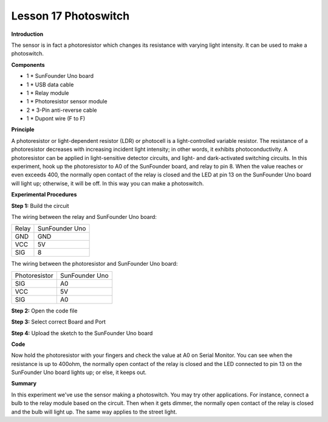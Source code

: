 Lesson 17 Photoswitch
======================

**Introduction**

.. image:: media/image17.png
  :width: 250

The sensor is in fact a photoresistor which changes its resistance with
varying light intensity. It can be used to make a photoswitch.

**Components**

- 1 \* SunFounder Uno board

- 1 \* USB data cable

- 1 \* Relay module

- 1 \* Photoresistor sensor module

- 2 \* 3-Pin anti-reverse cable

- 1 \* Dupont wire (F to F)

**Principle**

A photoresistor or light-dependent resistor (LDR) or photocell is a
light-controlled variable resistor. The resistance of a photoresistor
decreases with increasing incident light intensity; in other words, it
exhibits photoconductivity. A photoresistor can be applied in
light-sensitive detector circuits, and light- and dark-activated
switching circuits. In this experiment, hook up the photoresistor to A0
of the SunFounder board, and relay to pin 8. When the value reaches or
even exceeds 400, the normally open contact of the relay is closed and
the LED at pin 13 on the SunFounder Uno board will light up; otherwise,
it will be off. In this way you can make a photoswitch.

.. image:: media/image118.png
  :width: 400

**Experimental Procedures**

**Step 1:** Build the circuit

The wiring between the relay and SunFounder Uno board:

+-----------------------------------+-----------------------------------+
| Relay                             | SunFounder Uno                    |
+-----------------------------------+-----------------------------------+
| GND                               | GND                               |
+-----------------------------------+-----------------------------------+
| VCC                               | 5V                                |
+-----------------------------------+-----------------------------------+
| SIG                               | 8                                 |
+-----------------------------------+-----------------------------------+

The wiring between the photoresistor and SunFounder Uno board:

+-----------------------------------+-----------------------------------+
| Photoresistor                     | SunFounder Uno                    |
+-----------------------------------+-----------------------------------+
| SIG                               | A0                                |
+-----------------------------------+-----------------------------------+
| VCC                               | 5V                                |
+-----------------------------------+-----------------------------------+
| SIG                               | A0                                |
+-----------------------------------+-----------------------------------+

.. image:: media/image119.png
   :width: 800

**Step 2:** Open the code file

**Step 3:** Select correct Board and Port

**Step 4:** Upload the sketch to the SunFounder Uno board

**Code**

.. raw:: html

    <iframe src=https://create.arduino.cc/editor/sunfounder01/12406e4f-3942-45ef-9bfa-b33142cf0e98/preview?embed style="height:510px;width:100%;margin:10px 0" frameborder=0></iframe>

Now hold the photoresistor with your fingers and check the value at A0
on Serial Monitor. You can see when the resistance is up to 400ohm, the
normally open contact of the relay is closed and the LED connected to
pin 13 on the SunFounder Uno board lights up; or else, it keeps out.

.. image:: media/image120.jpeg
   :width: 6.68889in
   :height: 5.14444in

**Summary**

In this experiment we've use the sensor making a photoswitch. You may
try other applications. For instance, connect a bulb to the relay module
based on the circuit. Then when it gets dimmer, the normally open
contact of the relay is closed and the bulb will light up. The same way
applies to the street light.